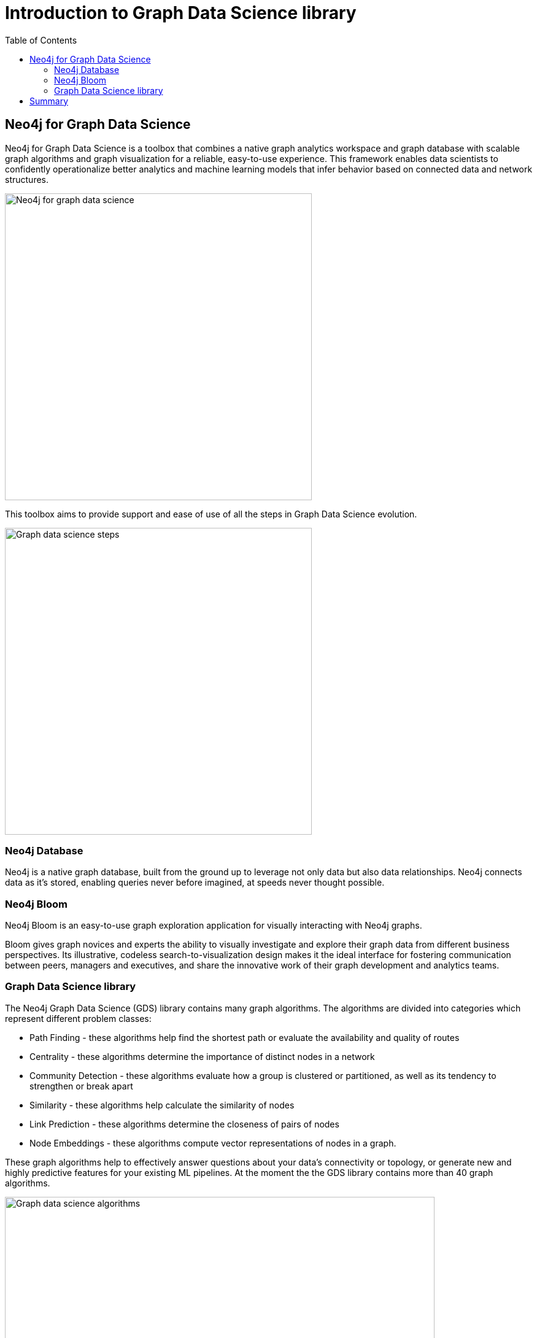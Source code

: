 = Introduction to Graph Data Science library
:slug: 03-iga-40-intro-to-gds
:doctype: book
:toc: left
:toclevels: 4
:imagesdir: ../images
:module-next-title: Environment Setup

== Neo4j for Graph Data Science

Neo4j for Graph Data Science is a toolbox that combines a native graph analytics workspace and graph database with scalable graph algorithms and graph visualization for a reliable, easy-to-use experience.
This framework enables data scientists to confidently operationalize better analytics and machine learning models that infer behavior based on connected data and network structures. 

image::neo4j-for-graph-data-science.png[Neo4j for graph data science,width=500,align=center]

This toolbox aims to provide support and ease of use of all the steps in Graph Data Science evolution.

image::gds-steps.png[Graph data science steps,width=500,align=center]

=== Neo4j Database

Neo4j is a native graph database, built from the ground up to leverage not only data but also data relationships.
Neo4j connects data as it’s stored, enabling queries never before imagined, at speeds never thought possible.

=== Neo4j Bloom

Neo4j Bloom is an easy-to-use graph exploration application for visually interacting with Neo4j graphs.

Bloom gives graph novices and experts the ability to visually investigate and explore their graph data from different business perspectives.
Its illustrative, codeless search-to-visualization design makes it the ideal interface for fostering communication between peers, managers and executives, and share the innovative work of their graph development and analytics teams.

=== Graph Data Science library

The Neo4j Graph Data Science (GDS) library contains many graph algorithms.
The algorithms are divided into categories which represent different problem classes:

* Path Finding - these algorithms help find the shortest path or evaluate the availability and quality of routes

* Centrality - these algorithms determine the importance of distinct nodes in a network

* Community Detection - these algorithms evaluate how a group is clustered or partitioned, as well as its tendency to strengthen or break apart

* Similarity - these algorithms help calculate the similarity of nodes

* Link Prediction - these algorithms determine the closeness of pairs of nodes

* Node Embeddings - these algorithms compute vector representations of nodes in a graph.

These graph algorithms help to effectively answer questions about your data’s connectivity or topology, or generate new and highly predictive features for your existing ML pipelines.
At the moment the the GDS library contains more than 40 graph algorithms.

image::gds-algorithms.png[Graph data science algorithms,width=700,align=center]

Algorithms exist in one of three tiers of maturity:

Production-quality:

* Indicates that the algorithm has been tested with regards to stability and scalability. Algorithms in this tier are prefixed with gds.<algorithm>.

Beta:

* Indicates that the algorithm is a candidate for the production-quality tier. Algorithms in this tier are prefixed with gds.beta.<algorithm>.

Alpha:

* Indicates that the algorithm is experimental and might be changed or removed at any time. Algorithms in this tier are prefixed with gds.alpha.<algorithm>.

== Summary

In this chapter you have familiarized yourself with the Neo4j for Graph Data Science toolkit.

